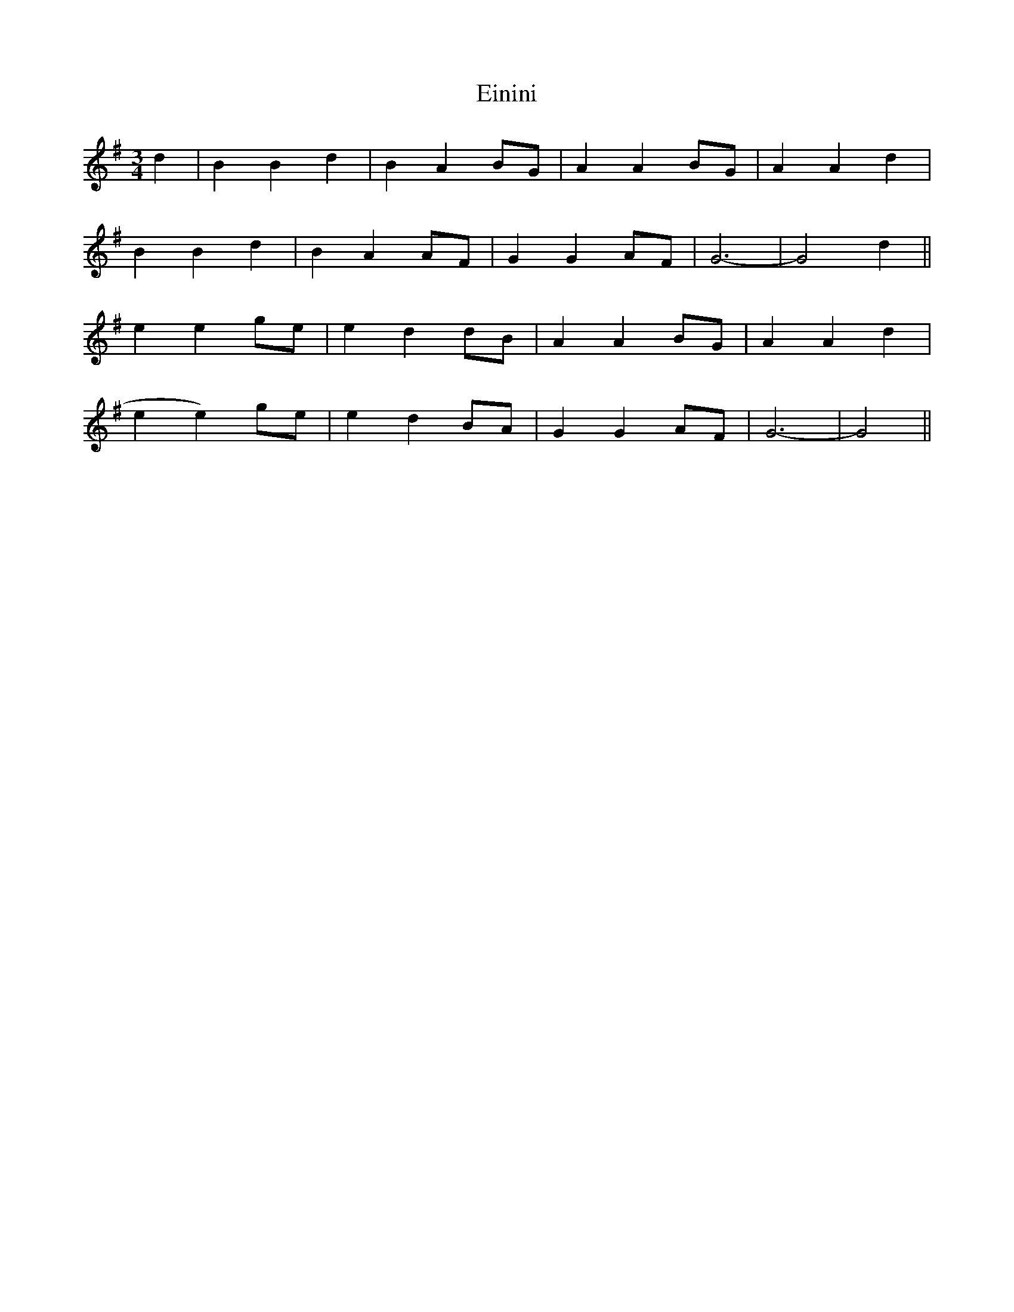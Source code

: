 X: 11694
T: Einini
R: waltz
M: 3/4
K: Gmajor
d2|B2 B2 d2|B2 A2 BG|A2 A2 BG|A2 A2 d2|
B2 B2 d2|B2 A2 AF|G2 G2 AF|G6-|G4 d2||
e2 e2 ge|e2 d2 dB|A2 A2 BG|A2 A2 d2|
e2 e2)ge|e2 d2 BA|G2 G2 AF|G6-|G4||


